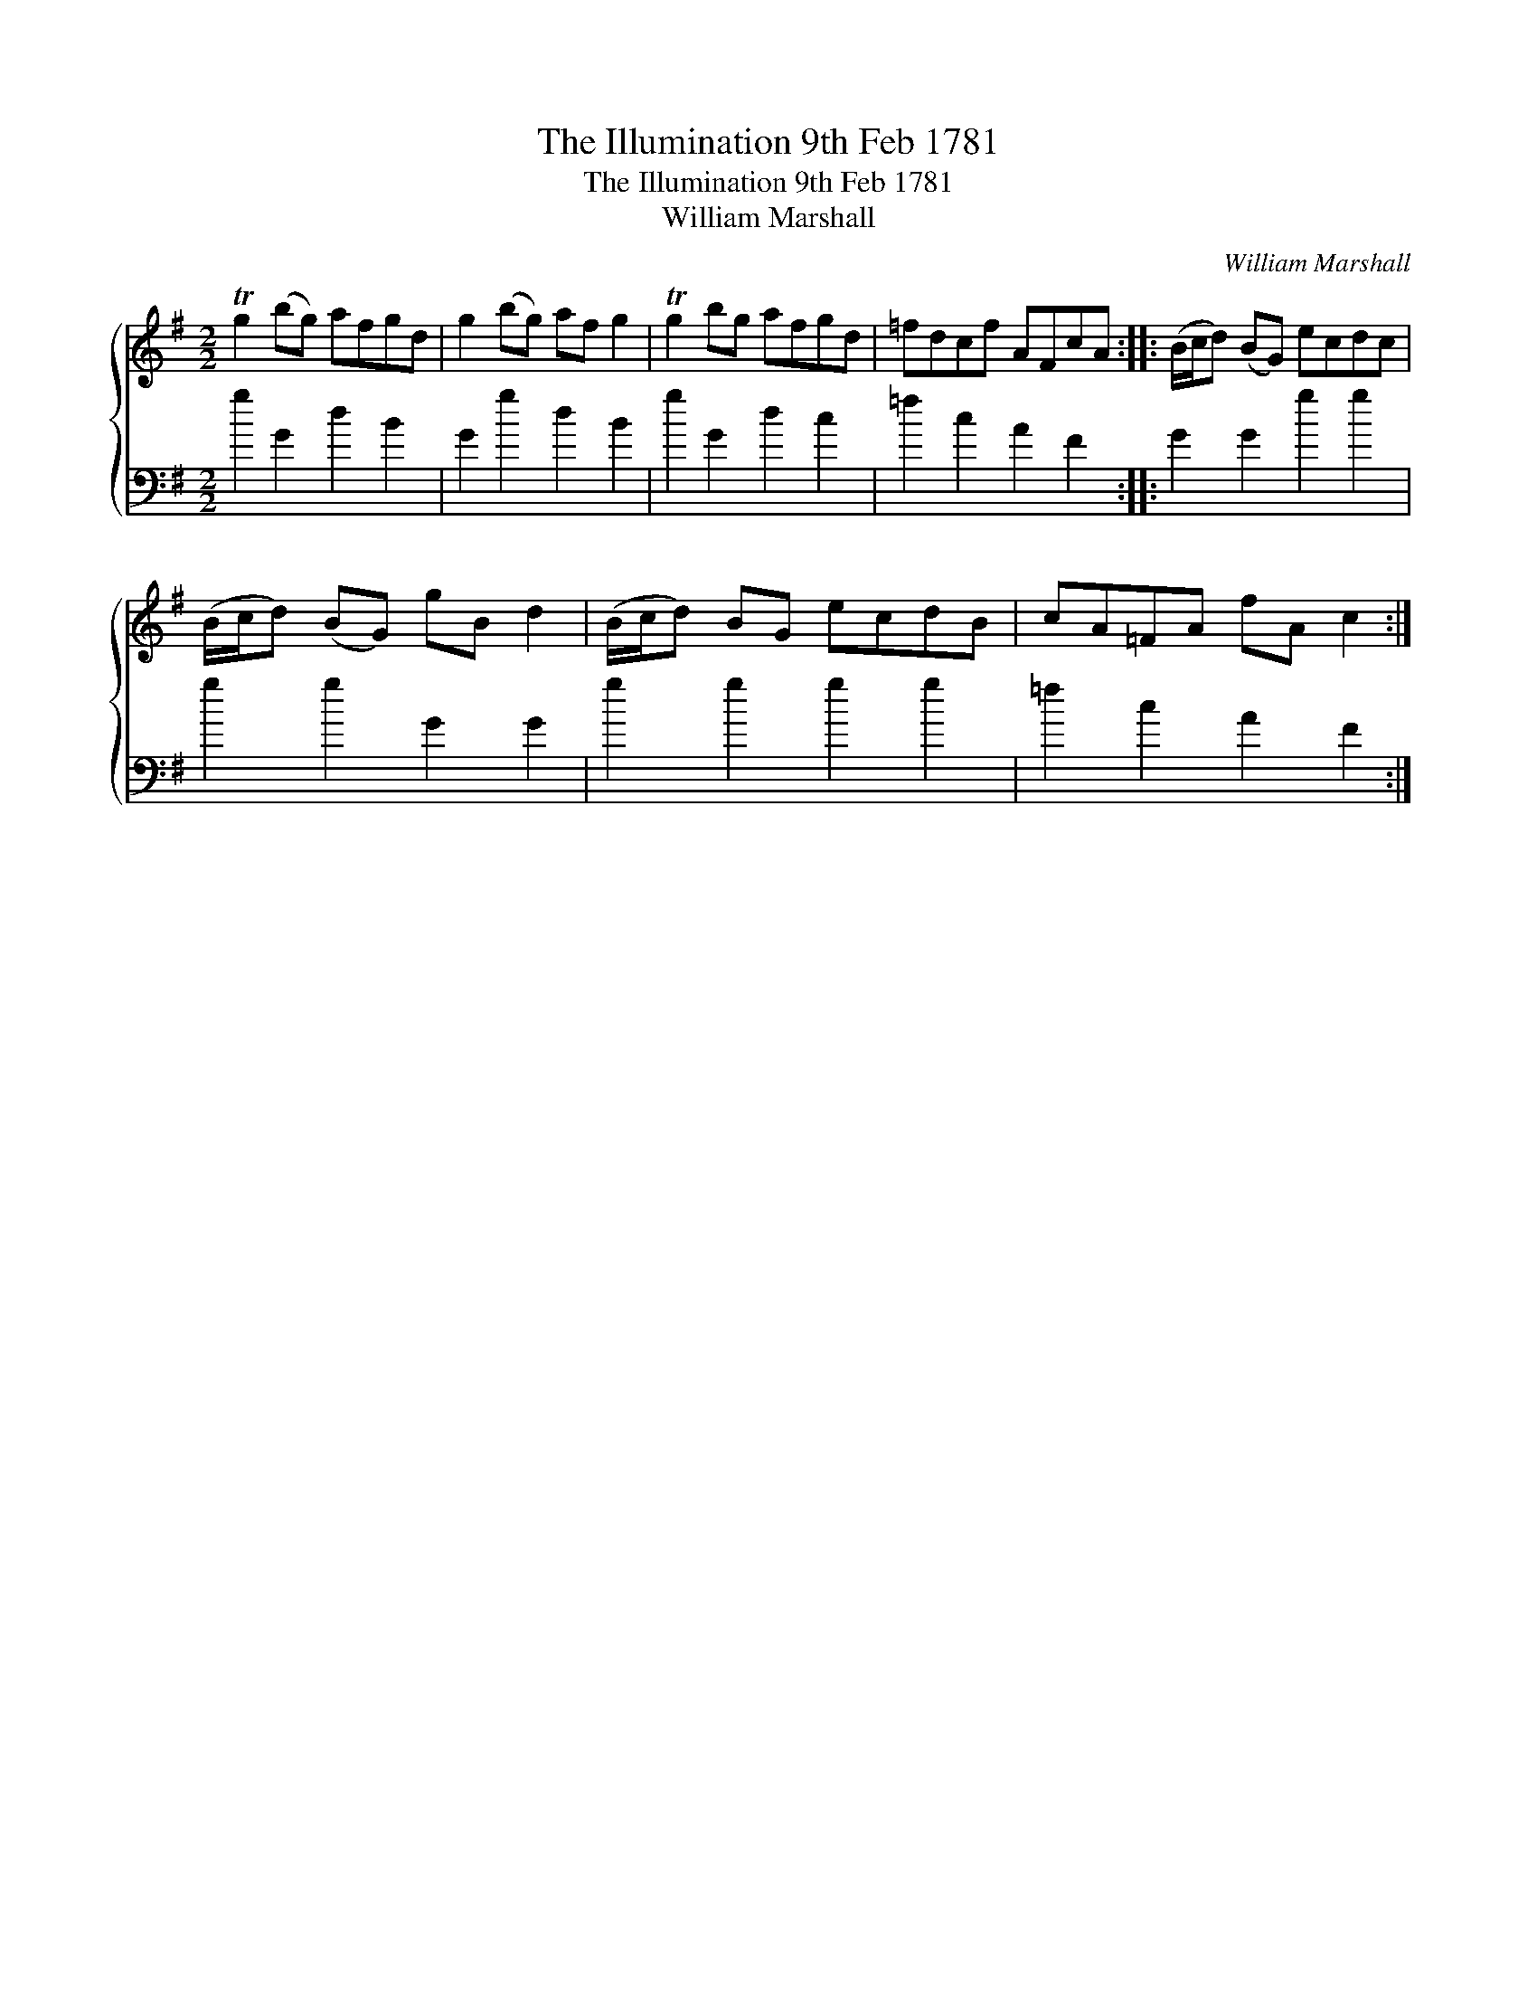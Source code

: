 X:1
T:The Illumination 9th Feb 1781
T:The Illumination 9th Feb 1781
T:William Marshall
C:William Marshall
%%score { 1 2 }
L:1/8
M:2/2
K:G
V:1 treble 
V:2 bass 
V:1
 Tg2 (bg) afgd | g2 (bg) af g2 | Tg2 bg afgd | =fdcf AFcA :: (B/c/d) (BG) ecdc | %5
 (B/c/d) (BG) gB d2 | (B/c/d) BG ecdB | cA=FA fA c2 :| %8
V:2
 g2 G2 d2 B2 | G2 g2 d2 B2 | g2 G2 d2 c2 | =f2 c2 A2 F2 :: G2 G2 g2 g2 | g2 g2 G2 G2 | %6
 g2 g2 g2 g2 | =f2 c2 A2 F2 :| %8

